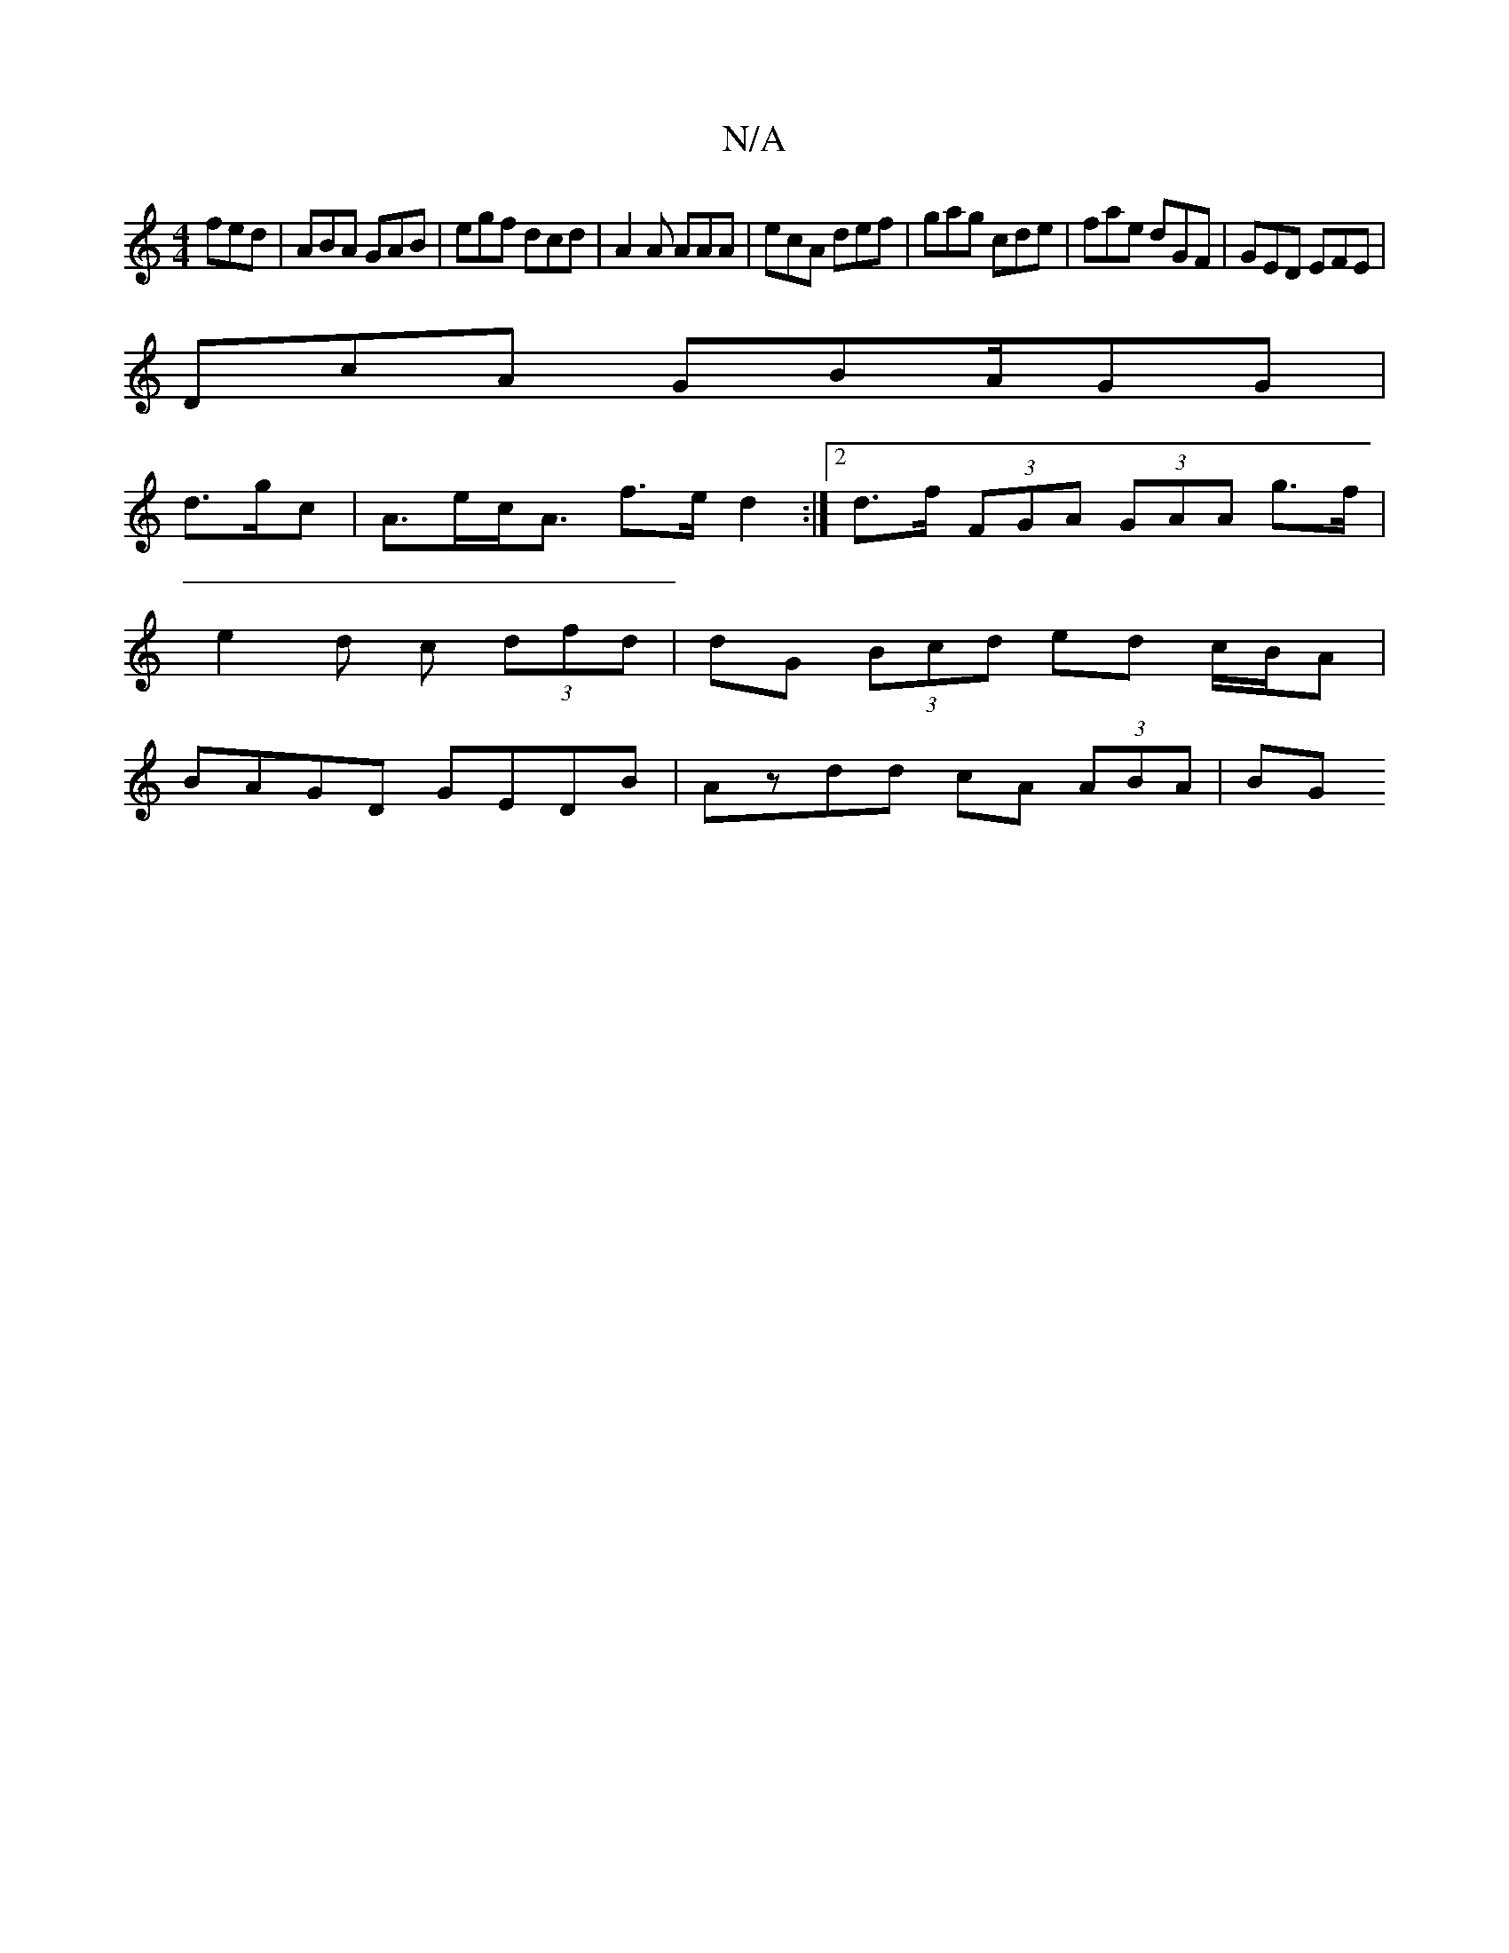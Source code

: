 X:1
T:N/A
M:4/4
R:N/A
K:Cmajor
fed | ABA GAB | egf dcd | A2 A AAA | ecA def | gag cde | fae dGF | GED EFE |
DcA GBA/GG |
d>gc|A>ec<A f>e d2 :|2 d>f (3FGA (3GAA g>f |
e2 d c (3dfd | dG (3Bcd ed c/B/A |
BAGD GEDB | Azdd cA (3ABA | BG